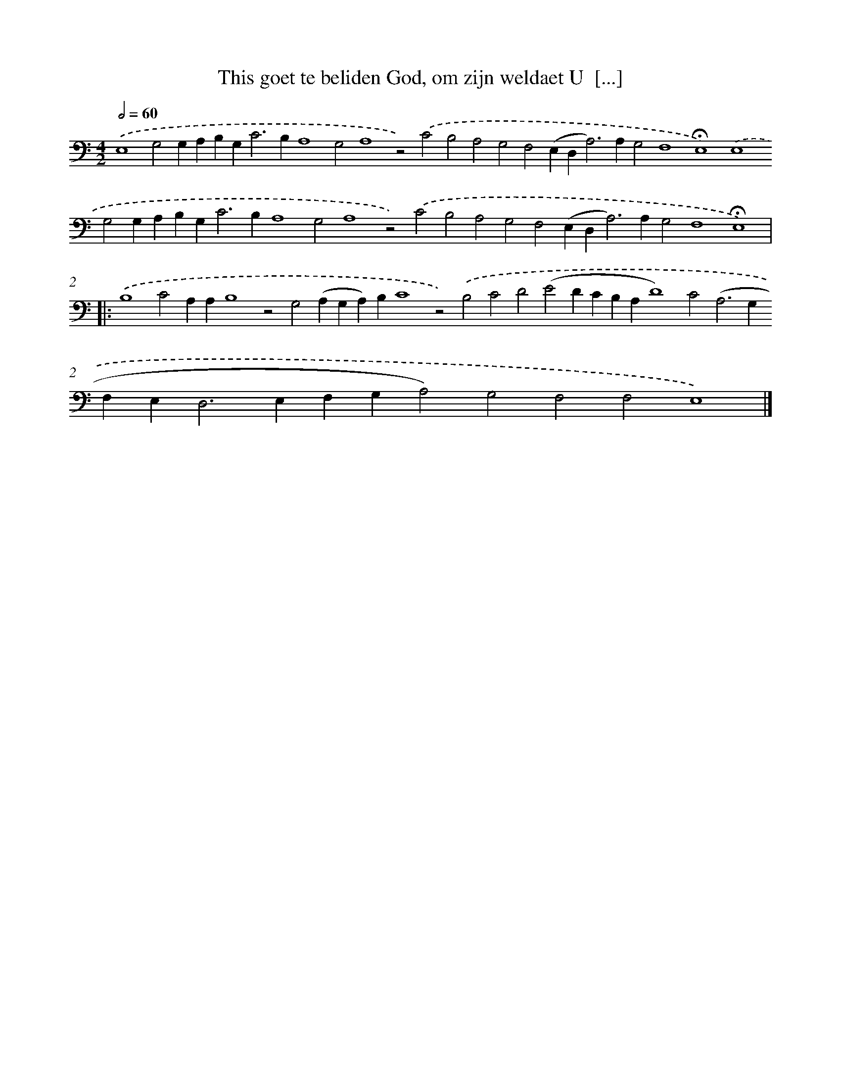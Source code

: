 X: 645
T: This goet te beliden God, om zijn weldaet U  [...]
%%abc-version 2.0
%%abcx-abcm2ps-target-version 5.9.1 (29 Sep 2008)
%%abc-creator hum2abc beta
%%abcx-conversion-date 2018/11/01 14:35:35
%%humdrum-veritas 1217267435
%%humdrum-veritas-data 2789327297
%%continueall 1
%%barnumbers 0
L: 1/4
M: 4/2
Q: 1/2=60
K: C clef=bass
.('E,4G,2G,A,B,G,2<C2B,A,4G,2A,4z2).('C2B,2A,2G,2F,2(E,D,2<A,2)A,G,2F,4!fermata!E,4).('E,4G,2G,A,B,G,2<C2B,A,4G,2A,4z2).('C2B,2A,2G,2F,2(E,D,2<A,2)A,G,2F,4!fermata!E,4) ]|:
.('B,4C2A,A,B,4z2G,2(A,G,A,)B,C4z2).('B,2C2D2(E2DCB,A,D4)C2(A,2>G,2F,E,2<D,2E,F,G,A,2)G,2F,2F,2E,4) |]
